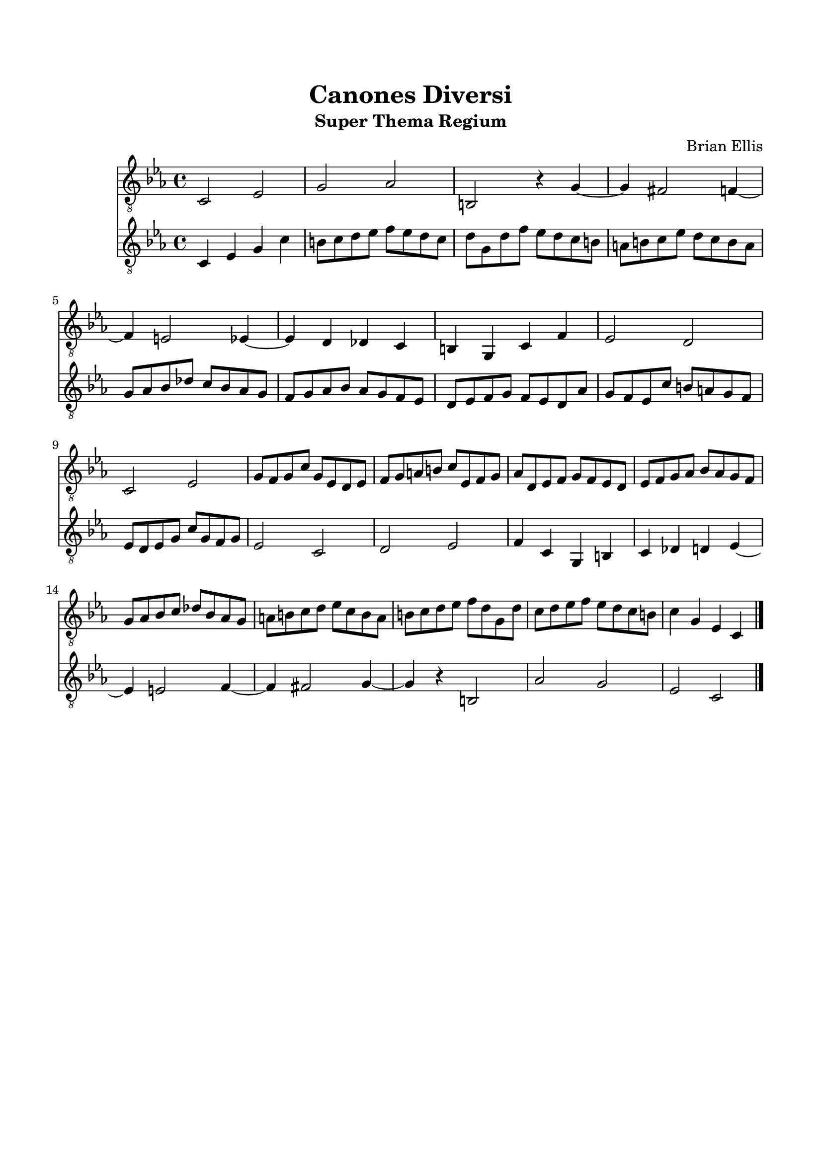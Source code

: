 \header{
title ="Canones Diversi"
subtitle="Super Thema Regium"
tagline=""
composer = "Brian Ellis"
}

\paper{
  left-margin = 1.5\cm
  right-margin = 1.5\cm
  top-margin = 2\cm
  bottom-margin = 2\cm
  ragged-last-bottom = ##t
}

melody = {
	c2 ees g aes b, r4 g ~ g fis2 f4 ~f e2 ees4 ~ees d4 des c b, g, c f
	ees2 d c ees g8 f g c' g ees d ees f g a b c' ees f g aes
		d ees f g f ees d ees f g aes bes aes g f
	g8 aes bes c' des' bes aes g a b c' d' ees' c' b a b c' d' ees'
		f' d' g d' c' d' ees' f' ees' d' c' b c'4 g ees c
}



\score {
	\midi {}
	\layout {}
	<<
	\new Staff \absolute {
	\time 4/4
	\clef "treble_8"
	\key ees \major
		\melody
	\bar "|."
	}
	\new Staff \absolute {
	\time 4/4
	\clef "treble_8"
	\key c \minor
		\retrograde \melody
	}
	>>
}

